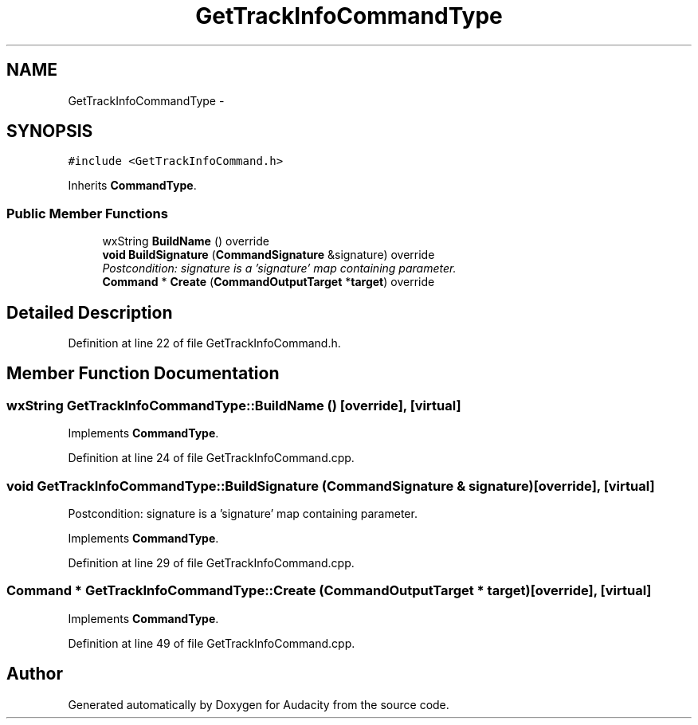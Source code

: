 .TH "GetTrackInfoCommandType" 3 "Thu Apr 28 2016" "Audacity" \" -*- nroff -*-
.ad l
.nh
.SH NAME
GetTrackInfoCommandType \- 
.SH SYNOPSIS
.br
.PP
.PP
\fC#include <GetTrackInfoCommand\&.h>\fP
.PP
Inherits \fBCommandType\fP\&.
.SS "Public Member Functions"

.in +1c
.ti -1c
.RI "wxString \fBBuildName\fP () override"
.br
.ti -1c
.RI "\fBvoid\fP \fBBuildSignature\fP (\fBCommandSignature\fP &signature) override"
.br
.RI "\fIPostcondition: signature is a 'signature' map containing parameter\&. \fP"
.ti -1c
.RI "\fBCommand\fP * \fBCreate\fP (\fBCommandOutputTarget\fP *\fBtarget\fP) override"
.br
.in -1c
.SH "Detailed Description"
.PP 
Definition at line 22 of file GetTrackInfoCommand\&.h\&.
.SH "Member Function Documentation"
.PP 
.SS "wxString GetTrackInfoCommandType::BuildName ()\fC [override]\fP, \fC [virtual]\fP"

.PP
Implements \fBCommandType\fP\&.
.PP
Definition at line 24 of file GetTrackInfoCommand\&.cpp\&.
.SS "\fBvoid\fP GetTrackInfoCommandType::BuildSignature (\fBCommandSignature\fP & signature)\fC [override]\fP, \fC [virtual]\fP"

.PP
Postcondition: signature is a 'signature' map containing parameter\&. 
.PP
Implements \fBCommandType\fP\&.
.PP
Definition at line 29 of file GetTrackInfoCommand\&.cpp\&.
.SS "\fBCommand\fP * GetTrackInfoCommandType::Create (\fBCommandOutputTarget\fP * target)\fC [override]\fP, \fC [virtual]\fP"

.PP
Implements \fBCommandType\fP\&.
.PP
Definition at line 49 of file GetTrackInfoCommand\&.cpp\&.

.SH "Author"
.PP 
Generated automatically by Doxygen for Audacity from the source code\&.
